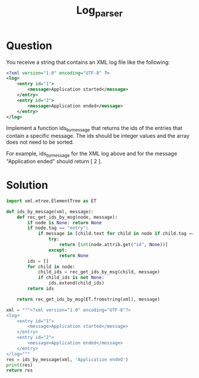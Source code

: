#+TITLE: Log_parser

* Question
You receive a string that contains an XML log file like the following:
#+begin_src xml
<?xml version="1.0" encoding="UTF-8" ?>
<log>
    <entry id="1">
        <message>Application started</message>
    </entry>
    <entry id="2">
        <message>Application ended</message>
    </entry>
</log>

#+end_src

Implement a function ids_by_message that returns the ids of the entries that contain a specific message. The ids should be integer values and the array does not need to be sorted.

For example, ids_by_message for the XML log above and for the message "Application ended" should return [ 2 ].
* Solution
#+begin_src python
import xml.etree.ElementTree as ET

def ids_by_message(xml, message):
    def rec_get_ids_by_msg(node, message):
        if node is None: return None
        if node.tag == "entry":
            if message in [child.text for child in node if child.tag == "message"]: 
                try:
                    return [int(node.attrib.get("id", None))]
                except:
                    return None
        ids = []
        for child in node:
            child_ids = rec_get_ids_by_msg(child, message)
            if child_ids is not None:
                ids.extend(child_ids)
        return ids

    return rec_get_ids_by_msg(ET.fromstring(xml), message)

xml = """<?xml version="1.0" encoding="UTF-8"?>
<log>
    <entry id="1">
        <message>Application started</message>
    </entry>
    <entry id="2">
        <message>Application ended</message>
    </entry>
</log>"""
res = ids_by_message(xml, 'Application ended')
print(res)
return res
#+end_src

#+RESULTS:
| 2 |
